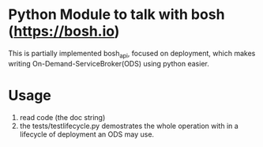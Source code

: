 * Python Module to talk with bosh (https://bosh.io)

This is partially implemented bosh_api, focused on deployment, which makes writing On-Demand-ServiceBroker(ODS)
using python easier.

* Usage
1. read code (the doc string)
2. the tests/testlifecycle.py demostrates the whole operation with in a lifecycle of deployment an ODS may use.
